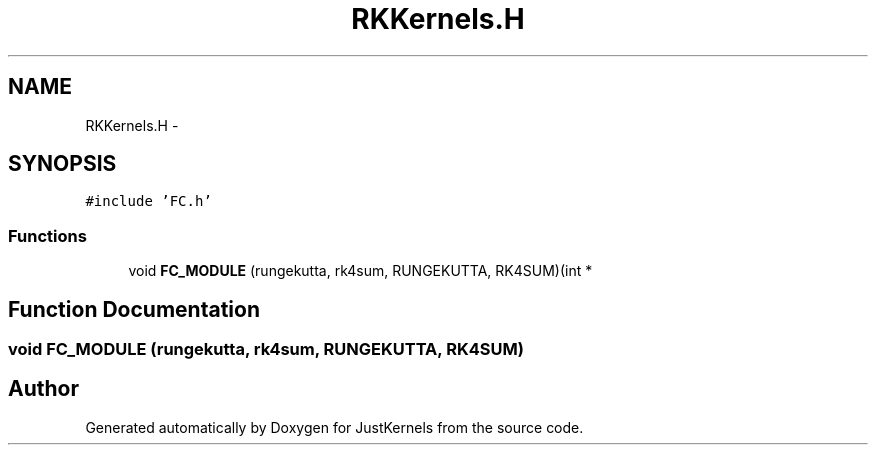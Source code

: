 .TH "RKKernels.H" 3 "Fri Apr 10 2020" "Version 1.0" "JustKernels" \" -*- nroff -*-
.ad l
.nh
.SH NAME
RKKernels.H \- 
.SH SYNOPSIS
.br
.PP
\fC#include 'FC\&.h'\fP
.br

.SS "Functions"

.in +1c
.ti -1c
.RI "void \fBFC_MODULE\fP (rungekutta, rk4sum, RUNGEKUTTA, RK4SUM)(int *"
.br
.in -1c
.SH "Function Documentation"
.PP 
.SS "void FC_MODULE (rungekutta, rk4sum, RUNGEKUTTA, RK4SUM)"

.SH "Author"
.PP 
Generated automatically by Doxygen for JustKernels from the source code\&.
